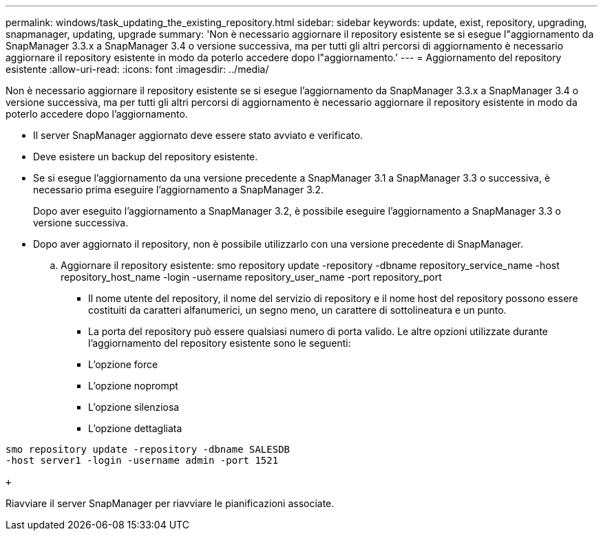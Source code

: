 ---
permalink: windows/task_updating_the_existing_repository.html 
sidebar: sidebar 
keywords: update, exist, repository, upgrading, snapmanager, updating, upgrade 
summary: 'Non è necessario aggiornare il repository esistente se si esegue l"aggiornamento da SnapManager 3.3.x a SnapManager 3.4 o versione successiva, ma per tutti gli altri percorsi di aggiornamento è necessario aggiornare il repository esistente in modo da poterlo accedere dopo l"aggiornamento.' 
---
= Aggiornamento del repository esistente
:allow-uri-read: 
:icons: font
:imagesdir: ../media/


[role="lead"]
Non è necessario aggiornare il repository esistente se si esegue l'aggiornamento da SnapManager 3.3.x a SnapManager 3.4 o versione successiva, ma per tutti gli altri percorsi di aggiornamento è necessario aggiornare il repository esistente in modo da poterlo accedere dopo l'aggiornamento.

* Il server SnapManager aggiornato deve essere stato avviato e verificato.
* Deve esistere un backup del repository esistente.
* Se si esegue l'aggiornamento da una versione precedente a SnapManager 3.1 a SnapManager 3.3 o successiva, è necessario prima eseguire l'aggiornamento a SnapManager 3.2.
+
Dopo aver eseguito l'aggiornamento a SnapManager 3.2, è possibile eseguire l'aggiornamento a SnapManager 3.3 o versione successiva.

* Dopo aver aggiornato il repository, non è possibile utilizzarlo con una versione precedente di SnapManager.
+
.. Aggiornare il repository esistente: smo repository update -repository -dbname repository_service_name -host repository_host_name -login -username repository_user_name -port repository_port
+
*** Il nome utente del repository, il nome del servizio di repository e il nome host del repository possono essere costituiti da caratteri alfanumerici, un segno meno, un carattere di sottolineatura e un punto.
*** La porta del repository può essere qualsiasi numero di porta valido. Le altre opzioni utilizzate durante l'aggiornamento del repository esistente sono le seguenti:
*** L'opzione force
*** L'opzione noprompt
*** L'opzione silenziosa
*** L'opzione dettagliata






[source]
----
smo repository update -repository -dbname SALESDB
-host server1 -login -username admin -port 1521

+
----
Riavviare il server SnapManager per riavviare le pianificazioni associate.
